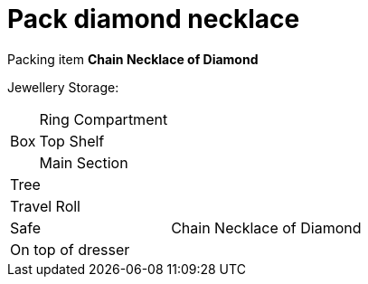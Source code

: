 = Pack diamond necklace

Packing item *Chain Necklace of Diamond*

Jewellery Storage:

[%autowidth]
|====
.3+| Box | Ring Compartment |   
| Top Shelf |                   
| Main Section |                
2+| Tree |                      
2+| Travel Roll |               
2+| Safe |                      Chain Necklace of Diamond
2+| On top of dresser |         
|====
